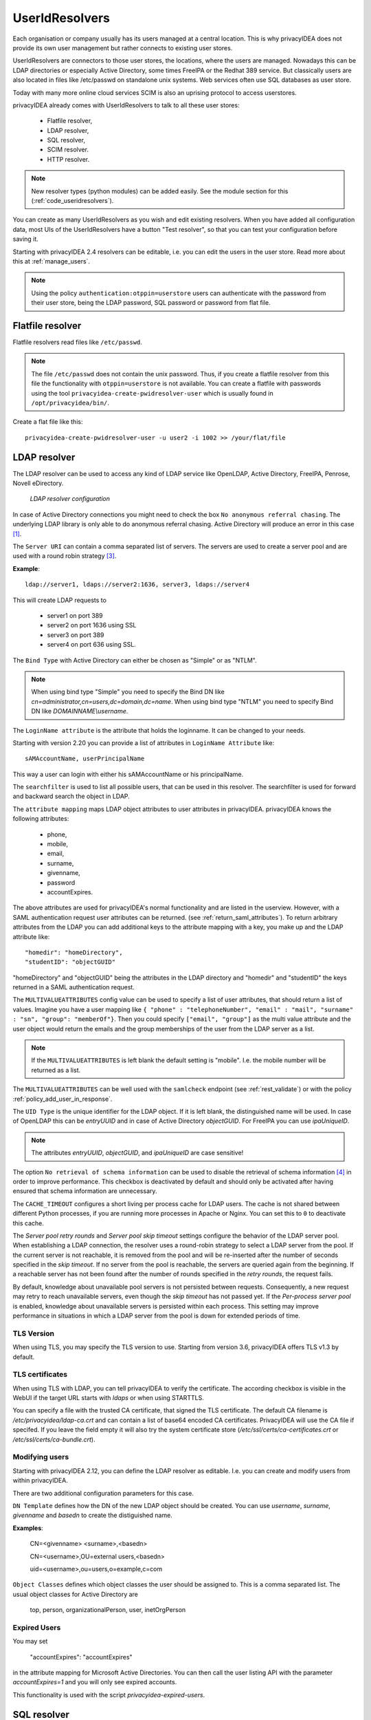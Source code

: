 .. _useridresolvers:

UserIdResolvers
---------------

.. index:: useridresolvers, LDAP, Active Directory

Each organisation or company usually has its users managed at a central location.
This is why privacyIDEA does not provide its own user management but rather
connects to existing user stores.

UserIdResolvers are connectors to those user stores, the locations, 
where the users are managed. Nowadays this can be LDAP directories or
especially Active Directory, some times FreeIPA or the Redhat 389 service.
But classically users are also located in files like /etc/passwd on 
standalone unix systems. Web services often use SQL databases as
user store.

Today with many more online cloud services SCIM is also an uprising
protocol to access userstores.

privacyIDEA already comes with UserIdResolvers to talk to all these
user stores:

 * Flatfile resolver,
 * LDAP resolver,
 * SQL resolver,
 * SCIM resolver.
 * HTTP resolver.

.. note:: New resolver types (python modules) can be added easily. See the
   module section for this
   (:ref:`code_useridresolvers`).

You can create as many UserIdResolvers as you wish and edit existing resolvers.
When you have added all configuration data, most UIs of the UserIdResolvers have a
button "Test resolver", so that you can test your configuration before saving
it.

Starting with privacyIDEA 2.4 resolvers can be editable, i.e. you can edit
the users in the user store. Read more about this at :ref:`manage_users`.

.. note:: Using the policy ``authentication:otppin=userstore`` users can
   authenticate with the password
   from their user store, being the LDAP password, SQL password or password
   from flat file.

.. _flatfile_resolver:

Flatfile resolver
.................

.. index:: flatfile resolver

Flatfile resolvers read files like ``/etc/passwd``. 

.. note:: The file ``/etc/passwd`` does not contain the unix password.
   Thus, if you create a flatfile resolver from this file the functionality
   with ``otppin=userstore`` is not available. You can create a flatfile with
   passwords using the tool ``privacyidea-create-pwidresolver-user`` which is
   usually found in ``/opt/privacyidea/bin/``.

Create a flat file like this::
   
   privacyidea-create-pwidresolver-user -u user2 -i 1002 >> /your/flat/file


.. _ldap_resolver:

LDAP resolver
.............

.. index:: LDAP resolver, OpenLDAP, Active Directory, FreeIPA, Penrose,
   Novell eDirectory, SAML attributes

The LDAP resolver can be used to access any kind of LDAP service like
OpenLDAP, Active Directory,
FreeIPA, Penrose, Novell eDirectory.

.. figure:: images/ldap-resolver.png
   :width: 500

   *LDAP resolver configuration*

In case of Active Directory connections you might need to check the box
``No anonymous referral chasing``. The underlying LDAP library is only
able to do anonymous referral chasing. Active Directory will produce an
error in this case [#adreferrals]_.

The ``Server URI`` can contain a comma separated list of servers.
The servers are used to create a server pool and are used with a round robin
strategy [#serverpool]_.

**Example**::

   ldap://server1, ldaps://server2:1636, server3, ldaps://server4

This will create LDAP requests to

 * server1 on port 389
 * server2 on port 1636 using SSL
 * server3 on port 389
 * server4 on port 636 using SSL.

The ``Bind Type`` with Active Directory can either be chosen as "Simple" or
as "NTLM".

.. note:: When using bind type "Simple" you need to specify the Bind DN like
   *cn=administrator,cn=users,dc=domain,dc=name*. When using bind type "NTLM"
   you need to specify Bind DN like *DOMAINNAME\\username*.

The ``LoginName attribute`` is the attribute that holds the loginname. It
can be changed to your needs.

Starting with version 2.20 you can provide a list of attributes in
``LoginName Attribute`` like::

    sAMAccountName, userPrincipalName

This way a user can login with either his sAMAccountName or his principalName.

The ``searchfilter`` is used to list all possible users, that can be used
in this resolver. The searchfilter is used for forward and backward
search the object in LDAP.

The ``attribute mapping`` maps LDAP object attributes to user attributes in
privacyIDEA. privacyIDEA knows the following attributes:

 * phone,
 * mobile,
 * email,
 * surname,
 * givenname,
 * password
 * accountExpires.

The above attributes are used for privacyIDEA's normal functionality and are
listed in the userview. However, with a SAML authentication request user
attributes can be returned. (see :ref:`return_saml_attributes`). To return
arbitrary attributes from the LDAP you can add additional keys to the
attribute mapping with a key, you make up and the LDAP attribute like::

   "homedir": "homeDirectory",
   "studentID": "objectGUID"

"homeDirectory" and "objectGUID" being the attributes in the LDAP directory
and "homedir" and "studentID" the keys returned in a SAML authentication
request.

The ``MULTIVALUEATTRIBUTES`` config value can be used to specify a list of
user attributes, that should return a list of values. Imagine you have a user mapping like
``{ "phone" : "telephoneNumber", "email" : "mail", "surname" : "sn", "group": "memberOf"}``.
Then you could specify ``["email", "group"]`` as the multi value attribute and the user object
would return the emails and the group memberships of the user from the LDAP server as a list.

.. note:: If the ``MULTIVALUEATTRIBUTES`` is left blank the default setting is "mobile". I.e. the
   mobile number will be returned as a list.

The ``MULTIVALUEATTRIBUTES`` can be well used with the ``samlcheck`` endpoint (see :ref:`rest_validate`)
or with the policy
:ref:`policy_add_user_in_response`.

  
The ``UID Type`` is the unique identifier for the LDAP object. If it is left
blank, the distinguished name will be used. In case of OpenLDAP this can be
*entryUUID* and in case of Active Directory *objectGUID*. For FreeIPA you
can use *ipaUniqueID*.

.. note:: The attributes *entryUUID*, *objectGUID*, and *ipaUniqueID*
   are case sensitive!

The option ``No retrieval of schema information`` can be used to
disable the retrieval of schema information [#ldapschema]_ in
order to improve performance. This checkbox is deactivated by default
and should only be activated after having ensured that schema information
are unnecessary.

The ``CACHE_TIMEOUT`` configures a short living per process cache for LDAP users.
The cache is not shared between different Python processes, if you are running more processes
in Apache or Nginx. You can set this to ``0`` to deactivate this cache.

The *Server pool retry rounds* and *Server pool skip timeout* settings configure the behavior of
the LDAP server pool. When establishing a LDAP connection, the resolver uses a round-robin
strategy to select a LDAP server from the pool. If the current server is not reachable, it is removed
from the pool and will be re-inserted after the number of seconds specified in the *skip timeout*.
If no server from the pool is reachable, the servers are queried again from the beginning. If
a reachable server has not been found after the number of rounds specified in the *retry rounds*,
the request fails.

By default, knowledge about unavailable pool servers is not persisted between requests.
Consequently, a new request may retry to reach unavailable servers, even though the *skip timeout*
has not passed yet. If the *Per-process server pool* is enabled, knowledge about unavailable
servers is persisted within each process. This setting may improve performance in situations in
which a LDAP server from the pool is down for extended periods of time.

TLS Version
~~~~~~~~~~~

When using TLS, you may specify the TLS version to use. Starting from version 3.6, privacyIDEA offers
TLS v1.3 by default.


TLS certificates
~~~~~~~~~~~~~~~~

When using TLS with LDAP, you can tell privacyIDEA to verify the certificate. The according
checkbox is visible in the WebUI if the target URL starts with *ldaps* or when using STARTTLS.

You can specify a file with the trusted CA certificate, that signed the
TLS certificate. The default CA filename is */etc/privacyidea/ldap-ca.crt*
and can contain a list of base64 encoded CA certificates.
PrivacyIDEA will use the CA file if specifed. If you leave the field empty
it will also try the system certificate store (*/etc/ssl/certs/ca-certificates.crt*
or */etc/ssl/certs/ca-bundle.crt*).

Modifying users
~~~~~~~~~~~~~~~

Starting with privacyIDEA 2.12, you can define the LDAP resolver as editable.
I.e. you can create and modify users from within privacyIDEA.

There are two additional configuration parameters for this case.

``DN Template`` defines how the DN of the new LDAP object should be created. You can use *username*, *surname*,
*givenname* and *basedn* to create the distiguished name.

**Examples**:

   CN=<givenname> <surname>,<basedn>

   CN=<username>,OU=external users,<basedn>

   uid=<username>,ou=users,o=example,c=com

``Object Classes`` defines which object classes the user should be assigned to. This is a comma separated list.
The usual object classes for Active Directory are

   top, person, organizationalPerson, user, inetOrgPerson

Expired Users
~~~~~~~~~~~~~

.. index:: Expired Users

You may set

    "accountExpires": "accountExpires"

in the attribute mapping for Microsoft Active Directories. You can then call
the user listing API with the parameter *accountExpires=1* and you will only
see expired accounts.

This functionality is used with the script *privacyidea-expired-users*.

SQL resolver
............

.. index:: SQL resolver, MySQL, PostgreSQL, Oracle, DB2, sqlite

The SQL resolver can be used to retrieve users from any kind of 
SQL database like MySQL, PostgreSQL, Oracle, DB2 or sqlite.

.. figure:: images/sql-resolver.png
   :width: 500

   *SQL resolver configuration*

In the upper frame you need to configure the SQL connection.
The SQL resolver uses `SQLAlchemy <http://sqlalchemy.org>`_ internally.
In the field ``Driver`` you need to set a driver name as defined by the
`SQLAlchemy  dialects <http://docs.sqlalchemy.org/en/rel_0_9/dialects/>`_
like "mysql" or "postgres".

In the ``SQL attributes`` frame you can specify how the users are 
identified.

The ``Database table`` contains the users. 

.. note:: At the moment, only one table
   is supported, i.e. if some of the user data like email address or telephone
   number is located in a second table, those data can not be retrieved.
  
The ``Limit`` is the SQL limit for a userlist request. This can be important
if you have several thousand user entries in the table.

The ``Attribute mapping`` defines which table column should be mapped to
which privayIDEA attribute. The known attributes are:

 * userid *(mandatory)*,
 * username *(mandatory)*,
 * phone,
 * mobile,
 * email,
 * givenname,
 * surname,
 * password.

The ``password`` attribute is the database column that contains the user
password. This is used, if you are doing user authentication against the SQL
database.

.. note:: There is no standard way to store passwords in an SQL database.
   privacyIDEA supports the most
   common ways like Wordpress hashes starting with *$P* or *$S*. Secure hashes
   starting with *{SHA}* or salted secure hashes starting with *{SSHA}*,
   *{SSHA256}* or *{SSHA512}*. Password hashes of length 64 are interpreted as
   OTRS sha256 hashes.

You can mark the users as ``Editable``. The ``Password_Hash_Type`` can be
used to determine which hash algorithm should be used, if a password of an
editable user is written to the database.

You can add an additional ``Where statement`` if you do not want to use
all users from the table.

The ``poolSize`` and ``poolTimeout`` determine the pooling behaviour. The
``poolSize`` (default 5) determine how many connections are kept open in the
pool. The ``poolTimeout`` (default 10) specifies how long the application
waits to get a connection from the pool.

.. note:: The pooling parameters only have an effect if the ``PI_ENGINE_REGISTRY_CLASS``
   config option is set to ``"shared"`` (see :ref:`engine-registry`).
   If you then have several SQL resolvers with the same connection and pooling settings,
   they will use the same shared connection pool.
   If you change the connection settings of an existing connection, the connection pool
   for the old connection settings will persist until the respective connections
   are closed by the SQL server or the web server is restarted.

.. note:: The ``Additional connection parameters``
   refer to the SQLAlchemy connection but are not used at the moment.

SCIM resolver
.............

.. index:: SCIM resolver

SCIM is a "System for Cross-domain Identity Management". SCIM is a REST-based 
protocol that can be used to ease identity management in the cloud.

The SCIM resolver is tested in basic functions with OSIAM [#osiam]_,
the "Open Source Idenity & Access Management".

To connect to a SCIM service you need to provide a URL to an authentication 
server and a URL to the resource server. The authentication server is used to
authenticate the privacyIDEA server. The authentication is based on a ``Client``
name and the ``Secret`` for this client.

.. figure:: images/scim-resolver.png
   :width: 500

User information is then retrieved from the resource server.

The available attributes for the ``Attribute mapping`` are:

 * username *(mandatory)*,
 * givenname,
 * surname,
 * phone,
 * mobile,
 * email.

.. _httpresolver:

HTTP resolver
.............

.. index:: HTTP resolver, resolver, api, http

Starting with version 3.4 the HTTP resolver is available to retrieve user information from any kind
of web service API. privacyIDEA issues a request to the target service and expects a JSON object in return.
The configuration of the HTTP resolver sets the details of the request in the ``Request Mapping`` as well as the
mapping of the obtained information as a ``Response Mapping``.

.. figure:: images/http_resolver.png
   :width: 500

The ``Request Mapping`` is used to build the request issued to the remote API from privacyIDEA's user information.
For example an endpoint definition::

   POST /get-user
   customerId=<user_id>&accessKey="secr3t!"

will require a request mapping

.. code-block:: json

   { "customerId": "{userid}", "accessKey": "secr3t!" }

The ``Response Mapping`` follows the same rules as the attribute mapping of the SQL resolver. The known attributes are

 * username *(mandatory)*,
 * givenname,
 * surname,
 * phone,
 * mobile,
 * email.

Nested attributes are also supported using `pydash deep path <https://pydash.readthedocs.io/en/latest/deeppath.html>`_
for parsing, e.g.

.. code-block:: json

   { "username": "{Username}", "email": "{Email}", "phone": "{Phone_Numbers.Phone} }

For APIs which return ``200 OK`` also for a negative response, ``Special error handling`` can be activated to treat
the request as unsuccessful if the response contains certain content.

The above configuration image will throw an error for a response

.. code-block:: json

   { "success": false, "message": "There was an error!" }

because privacyIDEA will match ``{ "success": false }``.

.. note:: If the HTTP response status is >= 400, the resolver will throw an exception.

.. _usercache:

User Cache
..........

.. index:: user cache, caching

privacyIDEA does not implement local user management by design and relies on UserIdResolvers to
connect to external user stores instead. Consequently, privacyIDEA queries user stores quite frequently,
e.g. to resolve a login name to a user ID while processing an authentication request, which
may introduce a significant slowdown.
In order to optimize the response time of authentication requests, privacyIDEA 2.19 introduces the *user cache*
which is located in the local database. It can be enabled in the system configuration (see :ref:`user_cache_timeout`).

A user cache entry stores the association of a login name in a specific UserIdResolver with a specific
user ID for a predefined time called the *expiration timeout*, e.g. for one week.
The processing of further authentication requests by the same user during this timespan
does not require any queries to the user store, but only to the user cache.

The user cache should only be enabled if the association of users and user ID is not expected to change often:
In case a user is deleted from the user store, but can still be found in the user cache and still has assigned
tokens, the user will still be able to authenticate during the expiration timeout! Likewise, any changes to the
user ID will not be noticed by privacyIDEA until the corresponding cache entry expires.

Expired cache entries are *not* deleted from the user cache table automatically. Instead, the tool
``privacyidea-usercache-cleanup`` should be used to delete expired cache entries from the database,
e.g. in a cronjob.

However, cache entries are removed at some defined events:

* If a UserIdResolver is modified or deleted, all cache entries belonging to this resolver are deleted.
* If a user is modified or deleted in an editable UserIdResolver, all cache entries belonging to this user
  are deleted.

.. note:: Realms with multiple UserIdResolvers are a special case: If a user ``userX`` tries to authenticate in a
   realm with two UserIdResolvers ``resolverA`` (with highest priority) and ``resolverB``, the user cache is queried
   to find the user ID of ``userX`` in the UserIdResolver ``resolverA``. If the cache contains no matching entry,
   ``resolverA`` itself is queried for a matching user ID! Only if ``resolverA`` does not find a corresponding
   user, the user cache is queried to determine the user ID of ``userX`` in ``resolverB``. If no matching entry
   can be found, ``resolverB`` is queried.

.. rubric:: Footnotes

.. [#adreferrals] https://techcommunity.microsoft.com/t5/azure-active-directory-identity/referral-chasing/ba-p/243177
.. [#osiam] http://osiam.github.io
.. [#serverpool] https://github.com/cannatag/ldap3/blob/master/docs/manual/source/server.rst#server-pool
.. [#ldapschema] https://ldap3.readthedocs.io/en/latest/schema.html
